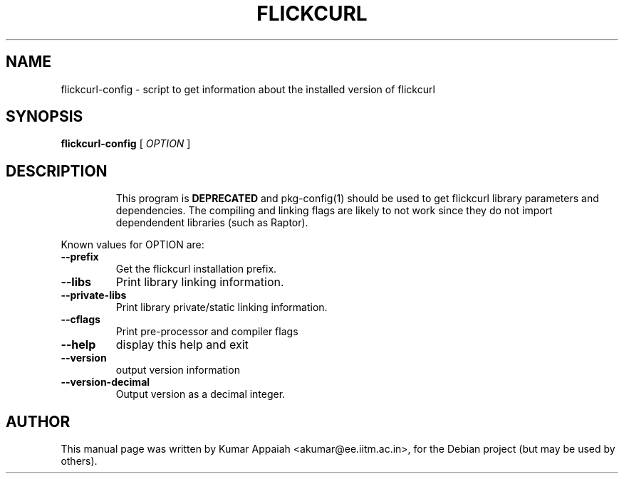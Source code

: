 .TH FLICKCURL "1" "20 December 2007" "flickcurl-config" "User Commands"
.SH NAME
flickcurl-config \- script to get information about the installed version of flickcurl
.SH SYNOPSIS
.B flickcurl-config
[ \fIOPTION\fR ]
.SH DESCRIPTION
.IP
This program is \fBDEPRECATED\fP and pkg-config(1) should be used
to get flickcurl library parameters and dependencies.  The compiling
and linking flags are likely to not work since they do not import
dependendent libraries (such as Raptor).
.LP
Known values for OPTION are:
.TP
\fB\-\-prefix\fR
Get the flickcurl installation prefix.
.TP
\fB\-\-libs\fR
Print library linking information.
.TP
\fB\-\-private\-libs\fR
Print library private/static linking information.
.TP
\fB\-\-cflags\fR
Print pre\-processor and compiler flags
.TP
\fB\-\-help\fR
display this help and exit
.TP
\fB\-\-version\fR
output version information
.TP
\fB\-\-version\-decimal\fR
Output version as a decimal integer.
.SH "AUTHOR"
This manual page was written by Kumar Appaiah <akumar@ee.iitm.ac.in>,
for the Debian project (but may be used by others).
